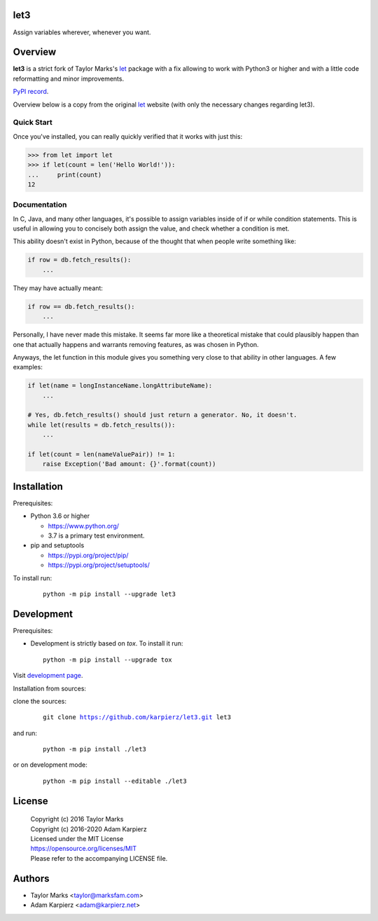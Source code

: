 let3
====

Assign variables wherever, whenever you want.

Overview
========

|package_bold| is a strict fork of Taylor Marks's let_ package with a fix
allowing to work with Python3 or higher and with a little code reformatting
and minor improvements.

`PyPI record`_.

Overview below is a copy from the original let_ website (with only the necessary
changes regarding |package|).

Quick Start
-----------
Once you've installed, you can really quickly verified that it works with just this:

.. code-block:: python

    >>> from let import let
    >>> if let(count = len('Hello World!')):
    ...     print(count)
    12

Documentation
-------------
In C, Java, and many other languages, it's possible to assign variables inside
of if or while condition statements. This is useful in allowing you to concisely
both assign the value, and check whether a condition is met.

This ability doesn't exist in Python, because of the thought that when people
write something like:

.. code-block:: python

    if row = db.fetch_results():
        ...

They may have actually meant:

.. code-block:: python

    if row == db.fetch_results():
        ...

Personally, I have never made this mistake. It seems far more like a theoretical
mistake that could plausibly happen than one that actually happens and warrants
removing features, as was chosen in Python.

Anyways, the let function in this module gives you something very close to that
ability in other languages. A few examples:

.. code-block:: python

    if let(name = longInstanceName.longAttributeName):
        ...

    # Yes, db.fetch_results() should just return a generator. No, it doesn't.
    while let(results = db.fetch_results()):
        ...

    if let(count = len(nameValuePair)) != 1:
        raise Exception('Bad amount: {}'.format(count))

Installation
============

Prerequisites:

+ Python 3.6 or higher

  * https://www.python.org/
  * 3.7 is a primary test environment.

+ pip and setuptools

  * https://pypi.org/project/pip/
  * https://pypi.org/project/setuptools/

To install run:

  .. parsed-literal::

    python -m pip install --upgrade |package|

Development
===========

Prerequisites:

+ Development is strictly based on *tox*. To install it run::

    python -m pip install --upgrade tox

Visit `development page`_.

Installation from sources:

clone the sources:

  .. parsed-literal::

    git clone |respository| |package|

and run:

  .. parsed-literal::

    python -m pip install ./|package|

or on development mode:

  .. parsed-literal::

    python -m pip install --editable ./|package|

License
=======

  | Copyright (c) 2016 Taylor Marks
  | Copyright (c) 2016-2020 Adam Karpierz
  | Licensed under the MIT License
  | https://opensource.org/licenses/MIT
  | Please refer to the accompanying LICENSE file.

Authors
=======

* Taylor Marks <taylor@marksfam.com>
* Adam Karpierz <adam@karpierz.net>

.. |package| replace:: let3
.. |package_bold| replace:: **let3**
.. |respository| replace:: https://github.com/karpierz/let3.git
.. _development page: https://github.com/karpierz/let3/
.. _PyPI record: https://pypi.org/project/let3/
.. _let: https://pypi.org/project/let/
